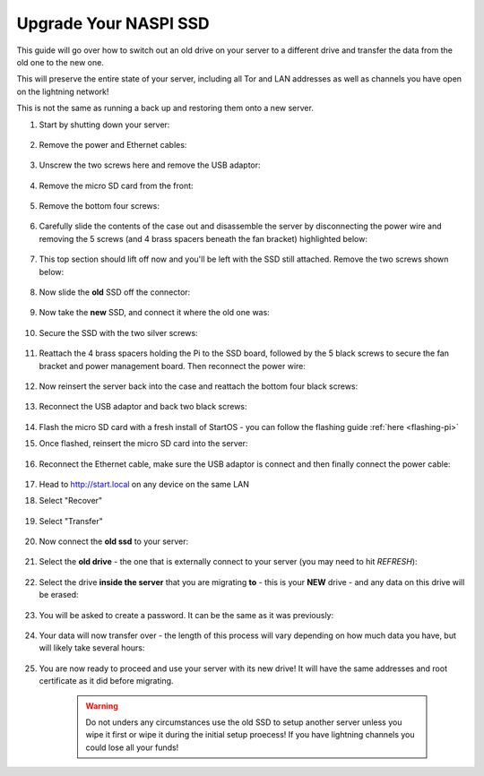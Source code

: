 .. _naspi-ssd-upgrade:

======================
Upgrade Your NASPI SSD
======================
This guide will go over how to switch out an old drive on your server to a different drive and transfer the data from the old one to the new one.

This will preserve the entire state of your server, including all Tor and LAN addresses as well as channels you have open on the lightning network!

This is not the same as running a back up and restoring them onto a new server.

#. Start by shutting down your server:

    .. figure:: /_static/images/walkthrough/shutdown.png
        :width: 50%

#. Remove the power and Ethernet cables:
    
    .. figure:: /_static/images/hardware-pics/back-no-cables.jpg
        :width: 50%

#. Unscrew the two screws here and remove the USB adaptor:

    .. figure:: /_static/images/hardware-pics/back-screws-usb-loop.jpg
        :width: 50%

#. Remove the micro SD card from the front:

    .. figure:: /_static/images/hardware-pics/front-sd-card.jpg
        :width: 50%

#. Remove the bottom four screws:

    .. figure:: /_static/images/hardware-pics/bottom-screws.jpg
        :width: 50%

#. Carefully slide the contents of the case out and disassemble the server by disconnecting the power wire and removing the 5 screws (and 4 brass spacers beneath the fan bracket) highlighted below:

    .. figure:: /_static/images/hardware-pics/disassembly-0.png
        :width: 50%

#. This top section should lift off now and you'll be left with the SSD still attached. Remove the two screws shown below:

    .. figure:: /_static/images/hardware-pics/disassembly-1.png
        :width: 50%

#. Now slide the **old** SSD off the connector:

    .. figure:: /_static/images/hardware-pics/old-drive-exposed.jpg
        :width: 50%

#. Now take the **new** SSD, and connect it where the old one was:

    .. figure:: /_static/images/hardware-pics/new-ssd-attach-0.png
        :width: 50%

#. Secure the SSD with the two silver screws:

    .. figure:: /_static/images/hardware-pics/disassembly-1.png
        :width: 50%

#. Reattach the 4 brass spacers holding the Pi to the SSD board, followed by the 5 black screws to secure the fan bracket and power management board.  Then reconnect the power wire:

    .. figure:: /_static/images/hardware-pics/disassembly-0.png
        :width: 50%

#. Now reinsert the server back into the case and reattach the bottom four black screws:

    .. figure:: /_static/images/hardware-pics/bottom-screws.jpg
        :width: 50%

#. Reconnect the USB adaptor and back two black screws:

    .. figure:: /_static/images/hardware-pics/back-screws-usb-loop.jpg
        :width: 50%

#. Flash the micro SD card with a fresh install of StartOS - you can follow the flashing guide :ref:`here <flashing-pi>`

#. Once flashed, reinsert the micro SD card into the server:

    .. figure:: /_static/images/hardware-pics/front-sd-card.jpg
        :width: 50%

#. Reconnect the Ethernet cable, make sure the USB adaptor is connect and then finally connect the power cable:

    .. figure:: /_static/images/hardware-pics/plugged-in-back.jpg
        :width: 50%

    .. figure:: /_static/images/hardware-pics/plugged-in-front.jpg
        :width: 50%

#. Head to http://start.local on any device on the same LAN

#. Select "Recover"

   .. figure:: /_static/images/setup/screen0-recover.jpg
      :width: 60%

#. Select "Transfer"

   .. figure:: /_static/images/setup/transfer.png
      :width: 60%

#. Now connect the **old ssd** to your server:

    .. figure:: /_static/images/hardware-pics/attach-ssd.jpg
       :width: 60%

#. Select the **old drive** - the one that is externally connect to your server (you may need to hit *REFRESH*):

    .. figure:: /_static/images/setup/transfer-from.png
       :width: 60%

#. Select the drive **inside the server** that you are migrating **to** - this is your **NEW** drive - and any data on this drive will be erased:

    .. figure:: /_static/images/setup/transfer-to.png
       :width: 60%

#. You will be asked to create a password. It can be the same as it was previously:

    .. figure:: /_static/images/setup/screen5-set_password.png
        :width: 60%

#. Your data will now transfer over - the length of this process will vary depending on how much data you have, but will likely take several hours:

    .. figure:: /_static/images/setup/screen6-storage_initialize.jpg
        :width: 60%

#. You are now ready to proceed and use your server with its new drive! It will have the same addresses and root certificate as it did before migrating.

    .. figure:: /_static/images/setup/screen7-startfresh_complete.jpg
        :width: 60%

    .. warning:: Do not unders any circumstances use the old SSD to setup another server unless you wipe it first or wipe it during the initial setup proecess! If you have lightning channels you could lose all your funds!
